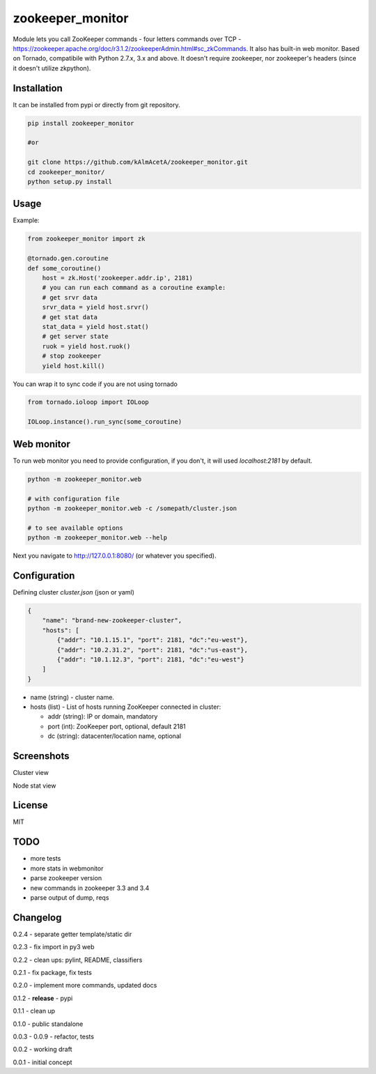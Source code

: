 zookeeper_monitor
==================

|image0|_ |image2|_ |image1|_

.. |image0| image:: https://api.travis-ci.org/kAlmAcetA/zookeeper_monitor.png?branch=master
.. _image0: https://travis-ci.org/kAlmAcetA/zookeeper_monitor
.. |image1| image:: https://landscape.io/github/kAlmAcetA/zookeeper_monitor/master/landscape.svg?style=flat
.. _image1: https://landscape.io/github/kAlmAcetA/zookeeper_monitor
.. |image2| image:: https://pypip.in/version/zookeeper_monitor/badge.svg?style=flat
.. _image2: https://pypi.python.org/pypi/zookeeper_monitor

Module lets you call ZooKeeper commands - four letters commands over TCP - https://zookeeper.apache.org/doc/r3.1.2/zookeeperAdmin.html#sc_zkCommands. It also has built-in web monitor. Based on Tornado, compatibile with Python 2.7.x, 3.x and above. It doesn't require zookeeper, nor zookeeper's headers (since it doesn't utilize zkpython).

Installation
------------

It can be installed from pypi or directly from git repository.

.. code-block:: bash

    pip install zookeeper_monitor

    #or

    git clone https://github.com/kAlmAcetA/zookeeper_monitor.git
    cd zookeeper_monitor/
    python setup.py install

Usage
------------

Example:

.. code-block:: python

    from zookeeper_monitor import zk

    @tornado.gen.coroutine
    def some_coroutine()
        host = zk.Host('zookeeper.addr.ip', 2181)
        # you can run each command as a coroutine example:
        # get srvr data
        srvr_data = yield host.srvr()
        # get stat data
        stat_data = yield host.stat()
        # get server state
        ruok = yield host.ruok()
        # stop zookeeper
        yield host.kill()


You can wrap it to sync code if you are not using tornado

.. code-block:: python

    from tornado.ioloop import IOLoop

    IOLoop.instance().run_sync(some_coroutine)


Web monitor
-----------

To run web monitor you need to provide configuration, if you don't, it will used `localhost:2181` by default.

.. code-block:: bash

    python -m zookeeper_monitor.web

    # with configuration file
    python -m zookeeper_monitor.web -c /somepath/cluster.json

    # to see available options
    python -m zookeeper_monitor.web --help


Next you navigate to http://127.0.0.1:8080/ (or whatever you specified).

Configuration
-------------

Defining cluster `cluster.json` (json or yaml)

.. code-block:: json

    {
        "name": "brand-new-zookeeper-cluster",
        "hosts": [
            {"addr": "10.1.15.1", "port": 2181, "dc":"eu-west"},
            {"addr": "10.2.31.2", "port": 2181, "dc":"us-east"},
            {"addr": "10.1.12.3", "port": 2181, "dc":"eu-west"}
        ]
    }


* name (string) - cluster name.
* hosts (list) - List of hosts running ZooKeeper connected in cluster:

  - addr (string): IP or domain, mandatory
  - port (int): ZooKeeper port, optional, default 2181
  - dc (string): datacenter/location name, optional
  
Screenshots
-----------

Cluster view
|image22|_

.. |image22| image:: https://cloud.githubusercontent.com/assets/670887/5609840/172c1e38-94aa-11e4-92e5-9b4e8a06632c.png
.. _image22: https://cloud.githubusercontent.com/assets/670887/5609840/172c1e38-94aa-11e4-92e5-9b4e8a06632c.png

Node stat view
|image23|_

.. |image23| image:: https://cloud.githubusercontent.com/assets/670887/5609842/1be19584-94aa-11e4-8cd1-5df63c1bfaaf.png
.. _image23: https://cloud.githubusercontent.com/assets/670887/5609842/1be19584-94aa-11e4-8cd1-5df63c1bfaaf.png

License
-------
MIT

TODO
----
- more tests
- more stats in webmonitor
- parse zookeeper version
- new commands in zookeeper 3.3 and 3.4
- parse output of dump, reqs

Changelog
---------

0.2.4 - separate getter template/static dir

0.2.3 - fix import in py3 web

0.2.2 - clean ups: pylint, README, classifiers

0.2.1 - fix package, fix tests

0.2.0 - implement more commands, updated docs

0.1.2 - **release** - pypi

0.1.1 - clean up

0.1.0 - public standalone

0.0.3 - 0.0.9 - refactor, tests

0.0.2 - working draft

0.0.1 - initial concept
